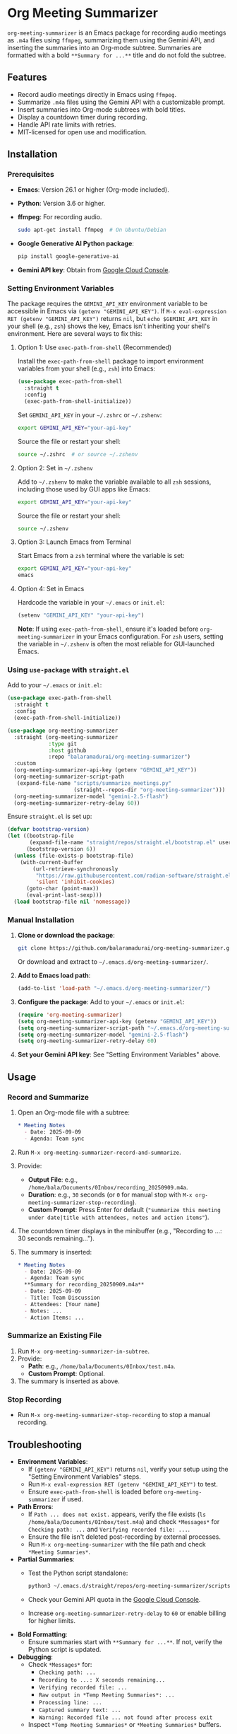 * Org Meeting Summarizer
:PROPERTIES:
:CUSTOM_ID: org-meeting-summarizer
:END:
=org-meeting-summarizer= is an Emacs package for recording audio meetings as =.m4a= files using =ffmpeg=, summarizing them using the Gemini API, and inserting the summaries into an Org-mode subtree. Summaries are formatted with a bold =**Summary for ...**= title and do not fold the subtree.

** Features
:PROPERTIES:
:CUSTOM_ID: features
:END:
- Record audio meetings directly in Emacs using =ffmpeg=.
- Summarize =.m4a= files using the Gemini API with a customizable prompt.
- Insert summaries into Org-mode subtrees with bold titles.
- Display a countdown timer during recording.
- Handle API rate limits with retries.
- MIT-licensed for open use and modification.

** Installation
:PROPERTIES:
:CUSTOM_ID: installation
:END:
*** Prerequisites
:PROPERTIES:
:CUSTOM_ID: prerequisites
:END:
- *Emacs*: Version 26.1 or higher (Org-mode included).

- *Python*: Version 3.6 or higher.

- *ffmpeg*: For recording audio.

  #+begin_src sh
  sudo apt-get install ffmpeg  # On Ubuntu/Debian
  #+end_src

- *Google Generative AI Python package*:

  #+begin_src sh
  pip install google-generative-ai
  #+end_src

- *Gemini API key*: Obtain from [[https://console.cloud.google.com/apis/api/generativelanguage.googleapis.com][Google Cloud Console]].

*** Setting Environment Variables
:PROPERTIES:
:CUSTOM_ID: setting-environment-variables
:END:
The package requires the =GEMINI_API_KEY= environment variable to be accessible in Emacs via =(getenv "GEMINI_API_KEY")=. If =M-x eval-expression RET (getenv "GEMINI_API_KEY")= returns =nil=, but =echo $GEMINI_API_KEY= in your shell (e.g., =zsh=) shows the key, Emacs isn't inheriting your shell's environment. Here are several ways to fix this:

**** Option 1: Use =exec-path-from-shell= (Recommended)
:PROPERTIES:
:CUSTOM_ID: option-1-use-exec-path-from-shell-recommended
:END:
Install the =exec-path-from-shell= package to import environment variables from your shell (e.g., =zsh=) into Emacs:

#+begin_src emacs-lisp
(use-package exec-path-from-shell
  :straight t
  :config
  (exec-path-from-shell-initialize))
#+end_src

Set =GEMINI_API_KEY= in your =~/.zshrc= or =~/.zshenv=:

#+begin_src sh
export GEMINI_API_KEY="your-api-key"
#+end_src

Source the file or restart your shell:

#+begin_src sh
source ~/.zshrc  # or source ~/.zshenv
#+end_src

**** Option 2: Set in =~/.zshenv=
:PROPERTIES:
:CUSTOM_ID: option-2-set-in-.zshenv
:END:
Add to =~/.zshenv= to make the variable available to all =zsh= sessions, including those used by GUI apps like Emacs:

#+begin_src sh
export GEMINI_API_KEY="your-api-key"
#+end_src

Source the file or restart your shell:

#+begin_src sh
source ~/.zshenv
#+end_src

**** Option 3: Launch Emacs from Terminal
:PROPERTIES:
:CUSTOM_ID: option-3-launch-emacs-from-terminal
:END:
Start Emacs from a =zsh= terminal where the variable is set:

#+begin_src sh
export GEMINI_API_KEY="your-api-key"
emacs
#+end_src

**** Option 4: Set in Emacs
:PROPERTIES:
:CUSTOM_ID: option-4-set-in-emacs
:END:
Hardcode the variable in your =~/.emacs= or =init.el=:

#+begin_src emacs-lisp
(setenv "GEMINI_API_KEY" "your-api-key")
#+end_src

*Note*: If using =exec-path-from-shell=, ensure it's loaded before =org-meeting-summarizer= in your Emacs configuration. For =zsh= users, setting the variable in =~/.zshenv= is often the most reliable for GUI-launched Emacs.

*** Using =use-package= with =straight.el=
:PROPERTIES:
:CUSTOM_ID: using-use-package-with-straight.el
:END:
Add to your =~/.emacs= or =init.el=:

#+begin_src emacs-lisp
(use-package exec-path-from-shell
  :straight t
  :config
  (exec-path-from-shell-initialize))

(use-package org-meeting-summarizer
  :straight (org-meeting-summarizer
             :type git
             :host github
             :repo "balaramadurai/org-meeting-summarizer")
  :custom
  (org-meeting-summarizer-api-key (getenv "GEMINI_API_KEY"))
  (org-meeting-summarizer-script-path
   (expand-file-name "scripts/summarize_meetings.py"
                     (straight--repos-dir "org-meeting-summarizer")))
  (org-meeting-summarizer-model "gemini-2.5-flash")
  (org-meeting-summarizer-retry-delay 60))
#+end_src

Ensure =straight.el= is set up:

#+begin_src emacs-lisp
(defvar bootstrap-version)
(let ((bootstrap-file
       (expand-file-name "straight/repos/straight.el/bootstrap.el" user-emacs-directory))
      (bootstrap-version 6))
  (unless (file-exists-p bootstrap-file)
    (with-current-buffer
        (url-retrieve-synchronously
         "https://raw.githubusercontent.com/radian-software/straight.el/develop/install.el"
         'silent 'inhibit-cookies)
      (goto-char (point-max))
      (eval-print-last-sexp)))
  (load bootstrap-file nil 'nomessage))
#+end_src

*** Manual Installation
:PROPERTIES:
:CUSTOM_ID: manual-installation
:END:
1. *Clone or download the package*:

   #+begin_src sh
   git clone https://github.com/balaramadurai/org-meeting-summarizer.git
   #+end_src

   Or download and extract to =~/.emacs.d/org-meeting-summarizer/=.

2. *Add to Emacs load path*:

   #+begin_src emacs-lisp
   (add-to-list 'load-path "~/.emacs.d/org-meeting-summarizer/")
   #+end_src

3. *Configure the package*:
   Add to your =~/.emacs= or =init.el=:

   #+begin_src emacs-lisp
   (require 'org-meeting-summarizer)
   (setq org-meeting-summarizer-api-key (getenv "GEMINI_API_KEY"))
   (setq org-meeting-summarizer-script-path "~/.emacs.d/org-meeting-summarizer/scripts/summarize_meetings.py")
   (setq org-meeting-summarizer-model "gemini-2.5-flash")
   (setq org-meeting-summarizer-retry-delay 60)
   #+end_src

4. *Set your Gemini API key*:
   See "Setting Environment Variables" above.

** Usage
:PROPERTIES:
:CUSTOM_ID: usage
:END:
*** Record and Summarize
:PROPERTIES:
:CUSTOM_ID: record-and-summarize
:END:
1. Open an Org-mode file with a subtree:

   #+begin_src org
   * Meeting Notes
     - Date: 2025-09-09
     - Agenda: Team sync
   #+end_src

2. Run =M-x org-meeting-summarizer-record-and-summarize=.

3. Provide:

   - *Output File*: e.g., =/home/bala/Documents/0Inbox/recording_20250909.m4a=.
   - *Duration*: e.g., =30= seconds (or =0= for manual stop with =M-x org-meeting-summarizer-stop-recording=).
   - *Custom Prompt*: Press Enter for default (="summarize this meeting under date|title with attendees, notes and action items"=).

4. The countdown timer displays in the minibuffer (e.g., "Recording to ...: 30 seconds remaining...").

5. The summary is inserted:

   #+begin_src org
   * Meeting Notes
     - Date: 2025-09-09
     - Agenda: Team sync
     **Summary for recording_20250909.m4a**
     - Date: 2025-09-09
     - Title: Team Discussion
     - Attendees: [Your name]
     - Notes: ...
     - Action Items: ...
   #+end_src

*** Summarize an Existing File
:PROPERTIES:
:CUSTOM_ID: summarize-an-existing-file
:END:
1. Run =M-x org-meeting-summarizer-in-subtree=.
2. Provide:
   - *Path*: e.g., =/home/bala/Documents/0Inbox/test.m4a=.
   - *Custom Prompt*: Optional.
3. The summary is inserted as above.

*** Stop Recording
:PROPERTIES:
:CUSTOM_ID: stop-recording
:END:
- Run =M-x org-meeting-summarizer-stop-recording= to stop a manual recording.

** Troubleshooting
:PROPERTIES:
:CUSTOM_ID: troubleshooting
:END:
- *Environment Variables*:
  - If =(getenv "GEMINI_API_KEY")= returns =nil=, verify your setup using the "Setting Environment Variables" steps.
  - Run =M-x eval-expression RET (getenv "GEMINI_API_KEY")= to test.
  - Ensure =exec-path-from-shell= is loaded before =org-meeting-summarizer= if used.
- *Path Errors*:
  - If =Path ... does not exist.= appears, verify the file exists (=ls /home/bala/Documents/0Inbox/test.m4a=) and check =*Messages*= for =Checking path: ...= and =Verifying recorded file: ...=.
  - Ensure the file isn't deleted post-recording by external processes.
  - Run =M-x org-meeting-summarizer= with the file path and check =*Meeting Summaries*=.
- *Partial Summaries*:
  - Test the Python script standalone:

    #+begin_src sh
    python3 ~/.emacs.d/straight/repos/org-meeting-summarizer/scripts/summarize_meetings.py "/home/bala/Documents/0Inbox/test.m4a" --api_key "YOUR_API_KEY" --model "gemini-2.5-flash"
    #+end_src

  - Check your Gemini API quota in the [[https://console.cloud.google.com/apis/api/generativelanguage.googleapis.com/quotas][Google Cloud Console]].

  - Increase =org-meeting-summarizer-retry-delay= to =60= or enable billing for higher limits.

- *Bold Formatting*:
  - Ensure summaries start with =**Summary for ...**=. If not, verify the Python script is updated.
- *Debugging*:
  - Check =*Messages*= for:
    - =Checking path: ...=
    - =Recording to ...: X seconds remaining...=
    - =Verifying recorded file: ...=
    - =Raw output in *Temp Meeting Summaries*: ...=
    - =Processing line: ...=
    - =Captured summary text: ...=
    - =Warning: Recorded file ... not found after process exit=
  - Inspect =*Temp Meeting Summaries*= or =*Meeting Summaries*= buffers.

** Credits
:PROPERTIES:
:CUSTOM_ID: credits
:END:
This package was developed with assistance from Grok, an AI created by xAI, which helped generate and refine the code.

** License
:PROPERTIES:
:CUSTOM_ID: license
:END:
MIT License. See =LICENSE= file for details.

** Contributing
:PROPERTIES:
:CUSTOM_ID: contributing
:END:
Contributions are welcome! Submit pull requests or issues to [[https://github.com/balaramadurai/org-meeting-summarizer][GitHub]].

** Contact
:PROPERTIES:
:CUSTOM_ID: contact
:END:
For support, contact [[mailto:bala@balaramadurai.net][bala@balaramadurai.net]] or [[https://github.com/balaramadurai][GitHub]].

